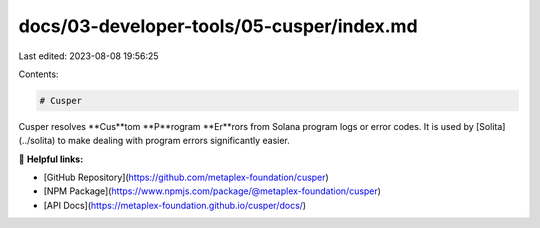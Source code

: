 docs/03-developer-tools/05-cusper/index.md
==========================================

Last edited: 2023-08-08 19:56:25

Contents:

.. code-block:: md

    # Cusper

Cusper resolves **Cus**tom **P**rogram **Er**rors from Solana program logs or error codes. It is used
by [Solita](../solita) to make dealing with program errors significantly easier.

🔗 **Helpful links:**

- [GitHub Repository](https://github.com/metaplex-foundation/cusper)
- [NPM Package](https://www.npmjs.com/package/@metaplex-foundation/cusper)
- [API Docs](https://metaplex-foundation.github.io/cusper/docs/)


